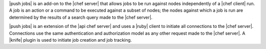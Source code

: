 .. The contents of this file are included in multiple topics.
.. This file should not be changed in a way that hinders its ability to appear in multiple documentation sets.


|push jobs| is an add-on to the |chef server| that allows jobs to be run against nodes independently of a |chef client| run. A job is an action or a command to be executed against a subset of nodes; the nodes against which a job is run are determined by the results of a search query made to the |chef server|. 

|push jobs| is an extension of the |api chef server| and uses a |ruby| client to initiate all connections to the |chef server|. Connections use the same authentication and authorization model as any other request made to the |chef server|. A |knife| plugin is used to initiate job creation and job tracking.




